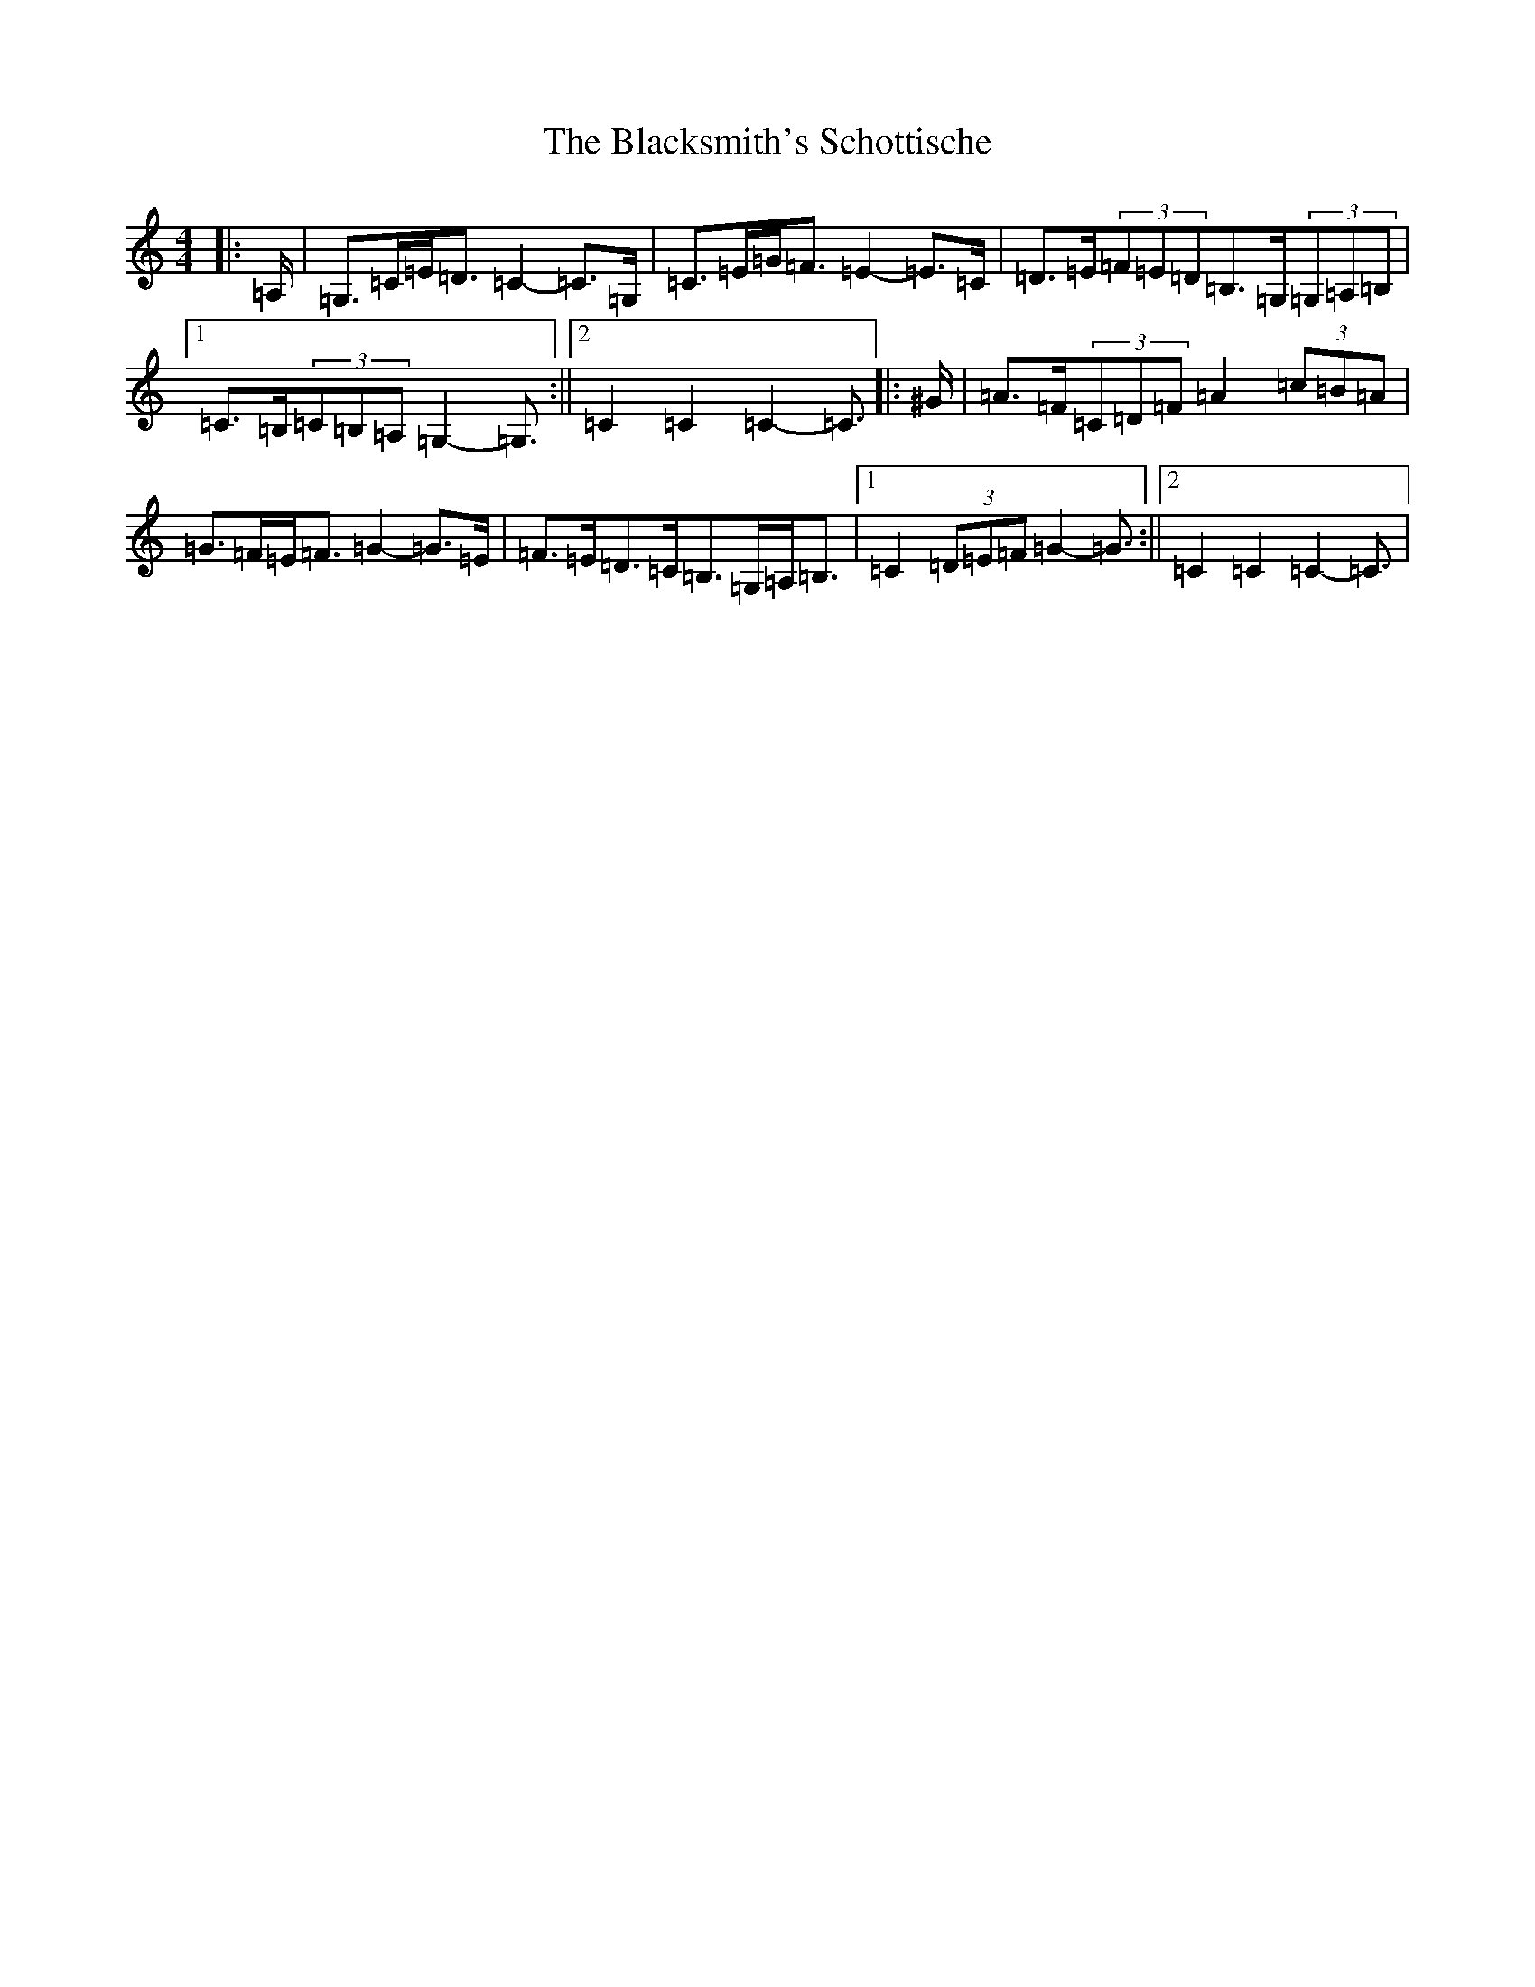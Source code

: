 X: 2020
T: Blacksmith's Schottische, The
S: https://thesession.org/tunes/7945#setting22526
R: barndance
M:4/4
L:1/8
K: C Major
|:=A,/2|=G,>=C=E<=D=C2-=C>=G,|=C>=E=G<=F=E2-=E>=C|=D>=E(3=F=E=D=B,>=G,(3=G,=A,=B,|1=C>=B,(3=C=B,=A,=G,2-=G,3/2:||2=C2=C2=C2-=C3/2|:^G/2|=A>=F(3=C=D=F=A2(3=c=B=A|=G>=F=E<=F=G2-=G>=E|=F>=E=D>=C=B,>=G,=A,<=B,|1=C2(3=D=E=F=G2-=G3/2:||2=C2=C2=C2-=C3/2|